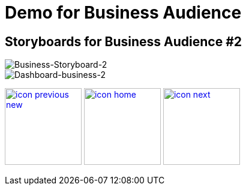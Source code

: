 :imagesdir: images
:icons: font
:source-highlighter: prettify

ifdef::env-github[]
:tip-caption: :bulb:
:note-caption: :information_source:
:important-caption: :heavy_exclamation_mark:
:caution-caption: :fire:
:warning-caption: :warning:
:imagesdir: images
:icons: font
:source-highlighter: prettify
endif::[]

= Demo for Business Audience

== Storyboards for Business Audience #2

image::Industry-4.0-demo-SA-training-21.jpg[Business-Storyboard-2]

image::business-screen-2.png[Dashboard-business-2]


[.text-center]
image:icons/icon-previous-new.png[align=left, width=128, link=storyboard-business-1.html] image:icons/icon-home.png[align="center",width=128, link=index.html] image:icons/icon-next.png[align="right"width=128, link=storyboard-business-3.html]
